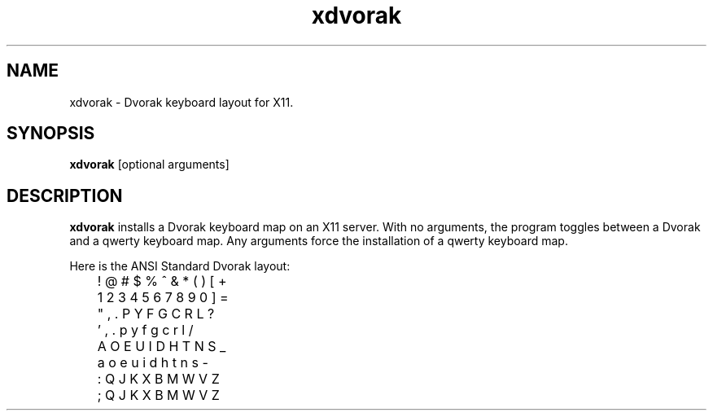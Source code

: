 .TH xdvorak 1
.\" This is xdvorak.man version 1.2 of 94/05/20: the manual page template for xdvorak.
.SH NAME
xdvorak \- Dvorak keyboard layout for X11.
.SH SYNOPSIS
.B xdvorak
[optional arguments]
.SH DESCRIPTION
.B xdvorak
installs a Dvorak keyboard map on an X11 server.
With no arguments, the program toggles between a Dvorak and a qwerty
keyboard map.
Any arguments force the installation of a qwerty
keyboard map.
.PP
Here is the ANSI Standard Dvorak layout:
.PP
.nf
	! @ # $ % ^ & * ( ) [ +
	1 2 3 4 5 6 7 8 9 0 ] =

	 " , . P Y F G C R L ?
	 ' , . p y f g c r l /

	  A O E U I D H T N S _
	  a o e u i d h t n s -

	   : Q J K X B M W V Z
	   ; Q J K X B M W V Z
.fi

